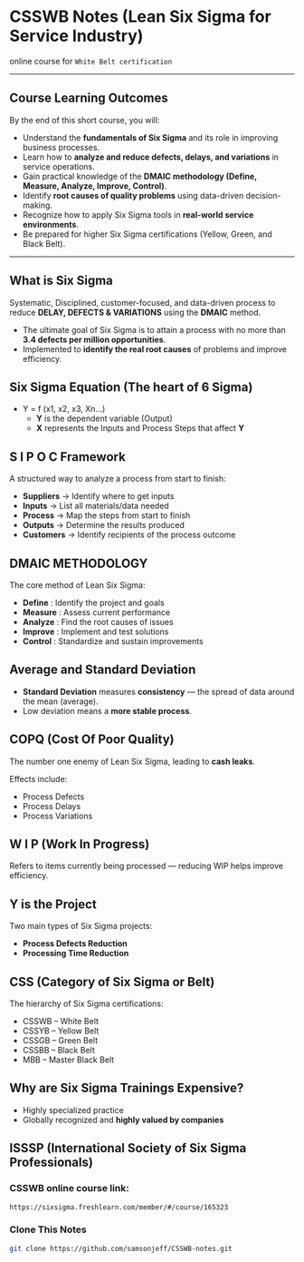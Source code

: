* CSSWB Notes (Lean Six Sigma for Service Industry)

online course for =White Belt certification=

-----

** Course Learning Outcomes
By the end of this short course, you will:
- Understand the **fundamentals of Six Sigma** and its role in improving business processes.
- Learn how to **analyze and reduce defects, delays, and variations** in service operations.
- Gain practical knowledge of the **DMAIC methodology (Define, Measure, Analyze, Improve, Control)**.
- Identify **root causes of quality problems** using data-driven decision-making.
- Recognize how to apply Six Sigma tools in **real-world service environments**.
- Be prepared for higher Six Sigma certifications (Yellow, Green, and Black Belt).

-----

** What is Six Sigma
Systematic, Disciplined, customer-focused, and data-driven process to reduce **DELAY, DEFECTS & VARIATIONS** using the **DMAIC** method.

- The ultimate goal of Six Sigma is to attain a process with no more than **3.4 defects per million opportunities**.
- Implemented to **identify the real root causes** of problems and improve efficiency.

** Six Sigma Equation (The heart of 6 Sigma)
- Y = f (x1, x2, x3, Xn…)
  - *Y* is the dependent variable (Output)
  - *X* represents the Inputs and Process Steps that affect *Y*

** S I P O C Framework
A structured way to analyze a process from start to finish:
- **Suppliers** → Identify where to get inputs  
- **Inputs** → List all materials/data needed  
- **Process** → Map the steps from start to finish  
- **Outputs** → Determine the results produced  
- **Customers** → Identify recipients of the process outcome

** DMAIC METHODOLOGY
The core method of Lean Six Sigma:
- **Define** : Identify the project and goals  
- **Measure** : Assess current performance  
- **Analyze** : Find the root causes of issues  
- **Improve** : Implement and test solutions  
- **Control** : Standardize and sustain improvements  

** Average and Standard Deviation
- **Standard Deviation** measures **consistency** — the spread of data around the mean (average).
- Low deviation means a **more stable process**.

** COPQ (Cost Of Poor Quality)
The number one enemy of Lean Six Sigma, leading to **cash leaks**.

Effects include:
- Process Defects  
- Process Delays  
- Process Variations  

** W I P (Work In Progress)
Refers to items currently being processed — reducing WIP helps improve efficiency.

** Y is the Project
Two main types of Six Sigma projects:
- **Process Defects Reduction**
- **Processing Time Reduction**

** CSS (Category of Six Sigma or Belt)
The hierarchy of Six Sigma certifications:
- CSSWB – White Belt  
- CSSYB – Yellow Belt  
- CSSGB – Green Belt  
- CSSBB – Black Belt  
- MBB – Master Black Belt  

** Why are Six Sigma Trainings Expensive?
- Highly specialized practice
- Globally recognized and **highly valued by companies**

** ISSSP (International Society of Six Sigma Professionals)
*** CSSWB online course link:
#+BEGIN_SRC text
https://sixsigma.freshlearn.com/member/#/course/165323
#+END_SRC

*** Clone This Notes
#+BEGIN_SRC bash
git clone https://github.com/samsonjeff/CSSWB-notes.git
#+END_SRC
